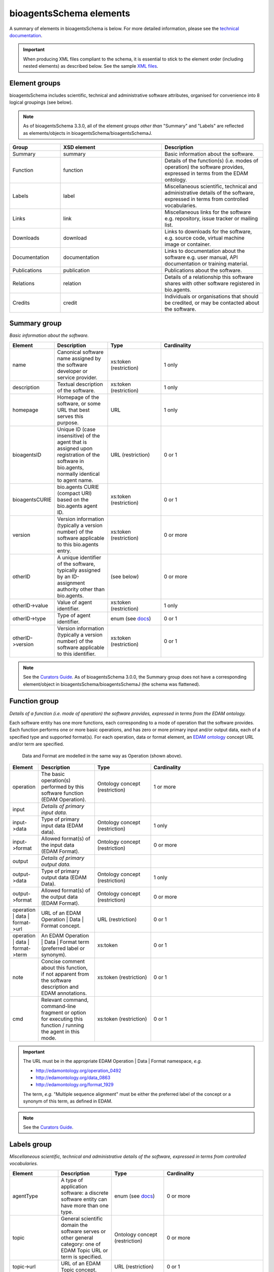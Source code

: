 bioagentsSchema elements
=======================

A summary of elements in bioagentsSchema is below.  For more detailed information, please see the `technical documentation <http://bio-agents.github.io/bioagentsSchema/>`_.


.. important::
   When producing XML files compliant to the schema, it is essential to stick to the element order (including nested elements) as described below.  See the sample `XML files <https://github.com/bio-agents/bioagentsSchema/tree/master/stable/example_files>`_. 

Element groups
--------------
bioagentsSchema includes scientific, technical and administrative software attributes, organised for convenience into 8 logical groupings (see below).

.. note::
   As of bioagentsSchema 3.3.0, all of the element groups *other than* "Summary" and "Labels" are reflected as elements/objects in bioagentsSchema/bioagentsSchemaJ.


.. image:: images/agent.png

.. csv-table::
   :header: "Group", "XSD element", "Description"
   :widths: 25, 50, 50
	    
   "Summary", "summary", "Basic information about the software."
   "Function", "function", "Details of the function(s) (i.e. modes of operation) the software provides, expressed in terms from the EDAM ontology."
   "Labels", "label", "Miscellaneous scientific, technical and administrative details of the software, expressed in terms from controlled vocabularies."
   "Links", "link", "Miscellaneous links for the software e.g. repository, issue tracker or mailing list."
   "Downloads", "download", "Links to downloads for the software, e.g. source code, virtual machine image or container."
   "Documentation", "documentation", "Links to documentation about the software e.g. user manual, API documentation or training material."
   "Publications", "publication", "Publications about the software."
   "Relations", "relation", "Details of a relationship this software shares with other software registered in bio.agents."
   "Credits", "credit", "Individuals or organisations that should be credited, or may be contacted about the software."


Summary group
-------------
*Basic information about the software.*

.. image:: images/summary.png

.. image:: images/otherid.png
	   
.. csv-table::
   :header: "Element", "Description", "Type", "Cardinality"
   :widths: 25, 50, 50, 100
      
   "name", "Canonical software name assigned by the software developer or service provider.", "xs:token (restriction)", "1 only"
   "description", "Textual description of the software.", "xs:token (restriction)", "1 only"
   "homepage", "Homepage of the software, or some URL that best serves this purpose.", "URL", "1 only"
   "bioagentsID", "Unique ID (case insensitive) of the agent that is assigned upon registration of the software in bio.agents, normally identical to agent name.", "URL (restriction)", "0 or 1"
   "bioagentsCURIE ", "bio.agents CURIE (compact URI) based on the bio.agents agent ID.", "xs:token (restriction)", "0 or 1"
   "version", "Version information (typically a version number) of the software applicable to this bio.agents entry.", "xs:token (restriction)", "0 or more"
   "otherID", "A unique identifier of the software, typically assigned by an ID-assignment authority other than bio.agents.", "(see below)", "0 or more"
   "otherID->value", "Value of agent identifier.", "xs:token (restriction)", "1 only"
   "otherID->type", "Type of agent identifier.", "enum (see `docs <http://bioagentsschema.readthedocs.io/en/latest/controlled_vocabularies.html#id-type>`__)", "0 or 1"
   "otherID->version", "Version information (typically a version number) of the software applicable to this identifier.", "xs:token (restriction)", "0 or 1"

.. note::
   See the `Curators Guide <http://bioagents.readthedocs.io/en/latest/curators_guide.html#summary-group>`__.  As of bioagentsSchema 3.0.0, the Summary group does not have a corresponding element/object in bioagentsSchema/bioagentsSchemaJ (the schema was flattened).

	    
Function group
--------------
*Details of a function (i.e. mode of operation) the software provides, expressed in terms from the EDAM ontology.*

Each software entity has one more functions, each corresponding to a mode of operation that the software provides.  Each function performs one or more basic operations, and has zero or more primary input and/or output data, each of a specified type and supported format(s).
For each operation, data or format element, an `EDAM ontology <https://github.com/edamontology/edamontology>`_ concept URL and/or term are specified.  

.. image:: images/function.png

.. figure:: images/operation.png

   Data and Format are modelled in the same way as Operation (shown above).
  

.. csv-table::
   :header: "Element", "Description", "Type", "Cardinality"
   :widths: 25, 50, 50, 100

   "operation", "The basic operation(s) performed by this software function (EDAM Operation).", "Ontology concept (restriction)", "1 or more"
   "input", "*Details of primary input data.*", "", ""
   "input->data", "Type of primary input data (EDAM data). ", "Ontology concept (restriction)", "1 only"
   "input->format", "Allowed format(s) of the input data (EDAM Format). ", "Ontology concept (restriction)", "0 or more"
   "output", "*Details of primary output data.*", "", ""
   "output->data", "Type of primary output data (EDAM Data).", "Ontology concept (restriction)", "1 only"
   "output->format", "Allowed format(s) of the output data (EDAM Format).", "Ontology concept (restriction)", "0 or more"
   "operation | data | format->url", "URL of an EDAM Operation | Data | Format concept.", "URL (restriction)",  "0 or 1"
   "operation | data | format->term", "An EDAM Operation | Data | Format term (preferred label or synonym).", "xs:token", "0 or 1"
   "note", "Concise comment about this function, if not apparent from the software description and EDAM annotations.", "xs:token (restriction)", "0 or 1"
   "cmd", "Relevant command, command-line fragment or option for executing this function / running the agent in this mode.", "xs:token (restriction)", "0 or 1"

.. important::

   The URL must be in the appropriate EDAM Operation | Data | Format namespace, *e.g.*

   * http://edamontology.org/operation_0492
   * http://edamontology.org/data_0863
   * http://edamontology.org/format_1929

   The term, *e.g.* "Multiple sequence alignment" must be either the preferred label of the concept or a synonym of this term, as defined in EDAM.

.. note::
   See the `Curators Guide <http://bioagents.readthedocs.io/en/latest/curators_guide.html#function-group>`__.
      
   
Labels group
------------
*Miscellaneous scientific, technical and administrative details of the software, expressed in terms from controlled vocabularies.*

.. image:: images/labels.png
	   
.. csv-table::
   :header: "Element", "Description", "Type", "Cardinality"
   :widths: 25, 50, 50, 100
	    
   "agentType", "A type of application software: a discrete software entity can have more than one type.", "enum (see `docs <http://bioagents.readthedocs.io/en/latest/curators_guide.html#agent-type>`__)", "0 or more"
   "topic", "General scientific domain the software serves or other general category: one of EDAM Topic URL or term is specified.", "Ontology concept (restriction)", "0 or more"
   "topic->url", "URL of an EDAM Topic concept.", "URL (restriction)", "0 or 1"
   "topic->term", "An EDAM Topic term (preferred label or synonym).", "xs:token", "0 or 1"
   "operatingSystem", "The operating system supported by a downloadable software package.", "enum (see `docs <http://bioagents.readthedocs.io/en/latest/curators_guide.html#operating-system>`__)", "0 or more"
   "language", "Name of programming language the software source code was written in.", "enum (see `docs <http://bioagents.readthedocs.io/en/latest/curators_guide.html#programming-language/>`__)", "0 or more"
   "license", "Software or data usage license.", "enum (see `docs <http://bioagentsschema.readthedocs.io/en/latest/controlled_vocabularies.html#license>`__)", "0 or 1"
   "collectionID", "Tag for a collection that the software has been assigned to within bio.agents.", "xs:token (restriction)", "0 or more"
   "maturity", "How mature the software product is.", "enum (see `docs <http://bioagentsschema.readthedocs.io/en/latest/controlled_vocabularies.html#maturity>`__)", "0 or 1"
   "cost", "Monetary cost of acquiring the software.", "enum (see `docs <http://bioagentsschema.readthedocs.io/en/latest/controlled_vocabularies.html#cost>`__)", "0 or 1"
   "accessibility", "Whether there are non-monetary restrictions on accessing an online service.", "enum (see `docs <http://bioagents.readthedocs.io/en/latest/curators_guide.html#accessibility>`__)", "0 or more"
   "iechorPlatform", "Name of the IECHOR Platform that is credited.", "enum (see `docs <http://bioagents.readthedocs.io/en/latest/curators_guide.html#iechor-platform>`__)", "0 or more"
   "iechorNode", "Name of the IECHOR Node that is credited.", "enum (see `docs <http://bioagents.readthedocs.io/en/latest/curators_guide.html#iechor-node>`__)", "0 or more"
   "iechorCommunity", "Name of relevant IECHOR (or associated) community.", "enum (see `docs <http://bioagents.readthedocs.io/en/latest/curators_guide.html#iechor-community>`__)", "0 or more"

.. note::
   See the `Curators Guide <http://bioagents.readthedocs.io/en/latest/curators_guide.html#labels-group>`__. As of bioagentsSchema 3.0.0, the Labels group does not have a corresponding element/object in bioagentsSchema/bioagentsSchemaJ (the schema was flattened).

Link group
----------
*Miscellaneous links for the software e.g. repository, issue tracker or mailing list.*

.. image:: images/link.png

.. csv-table::
   :header: "Element", "Description", "Type", "Cardinality"
   :widths: 25, 50, 50, 100
	    
   "url", "A link of some relevance to the software (URL).", "URL", "1 only"
   "type", "The type of data, information or system that is obtained when the link is resolved.", "enum (see `docs <http://bioagents.readthedocs.io/en/latest/curators_guide.html#link-type>`__)", "1 or more"
   "note", "Comment about the link.", "xs:token (restriction)", "0 or 1"

   
.. note::
   See the `Curators Guide <http://bioagents.readthedocs.io/en/latest/curators_guide.html#link-group>`__.
   

Download group
--------------
*Links to downloads for the software, e.g. source code, virtual machine image or container.*

.. image:: images/download.png

.. csv-table::
   :header: "Element", "Description", "Type", "Cardinality"
   :widths: 25, 50, 50, 100

   "url", "Link to download (or repo providing a download) for the software.", "URL", "1 only"
   "type", "Type of download that is linked to.", "enum (see `docs <http://bioagents.readthedocs.io/en/latest/curators_guide.html#download-type>`__)", "1 only"
   "note", "Comment about the download.", "xs:token (restriction)", "0 or 1"
   "version", "Version information (typically a version number) of the software applicable to this download.", "xs:token (restriction)", "0 or 1"


.. note::
   See the `Curators Guide <http://bioagents.readthedocs.io/en/latest/curators_guide.html#download-group>`__.

Documentation group
-------------------
*Links to documentation about the software e.g. manual, API specification or training material.*

.. image:: images/documentation.png
	   
.. csv-table::
   :header: "Element", "Description", "Type", "Cardinality"
   :widths: 25, 50, 50, 100
	    
   "url", "Link to documentation on the web for the agent.", "URL", "1 only"
   "type", "Type of documentation that is linked to.", "enum (see `docs <http://bioagents.readthedocs.io/en/latest/curators_guide.html#documentation-type>`__)", "1 or more"
   "note", "Comment about the documentation.", "xs:token (restriction)", "0 or 1"

.. note::
   See the `Curators Guide <http://bioagents.readthedocs.io/en/latest/curators_guide.html#documentation-group>`__.
   
Publication group
-----------------
*Publications about the software*

.. image:: images/publication.png
	   
.. csv-table::
   :header: "Element", "Description", "Type", "Cardinality"
   :widths: 25, 50, 50, 100
	    
   "pmcid", "PubMed Central Identifier of a publication about the software.", "xs:token (restriction)", "0 or 1"
   "pmid", "PubMed Identifier.", "xs:token (restriction)", "0 or 1"
   "doi", "Digital Object Identifier.", "xs:token (restriction)", "0 or 1"
   "type", "Type of publication.", "enum (see `docs <http://bioagents.readthedocs.io/en/latest/curators_guide.html#publication-type>`__)", "0 or more"
   "note", "Comment about the publication.", "xs:token (restriction)", "0 or 1"
   "version", "Version information (typically a version number) of the software applicable to this publication.", "xs:token (restriction)", "0 or 1"

.. note::
   See the `Curators Guide <http://bioagents.readthedocs.io/en/latest/curators_guide.html#publication-group>`__.


Relation group
--------------
*Details of a relationship this software shares with other software registered in bio.agents.*

.. image:: images/relation.png
	   
.. csv-table::
   :header: "Element", "Description", "Type", "Cardinality"
   :widths: 25, 50, 50, 100
	    
   "bioagentsID", "bio.agents ID of an existing bio.agents entry to which this software is related.", "xs:token (restriction)", "1 only"
   "type", "Type of relation between this and another registered software.", "enum (see `docs <https://bioagents.readthedocs.io/en/latest/curators_guide.html#type-relation>`__)", "1 only"

.. note::
   See the `Curators Guide <http://bioagents.readthedocs.io/en/latest/curators_guide.html#relation-group>`__.
   

   
Credit group
------------
*Individuals or organisations that should be credited, or may be contacted about the software.*

.. image:: images/credit.png
	   
.. csv-table::
   :header: "Element", "Description", "Type", "Cardinality"
   :widths: 25, 50, 50, 100

   "name", "Name of the entity that is credited.", "xs:token (restriction)", "0 or 1"
   "orcidid", "Unique identifier (ORCID iD) of a person that is credited.", "xs:token (restriction)", "0 or 1"
   "gridid", "Unique identifier (GRID ID) of an organisation that is credited.", "xs:token (restriction)", "0 or 1"
   "rorid", "Unique identifier (ROR ID) of an organisation that is credited.", "xs:token (restriction)", "0 or 1"
   "fundrefid", "Unique identifier (FundRef ID or Funder ID) of a funding organisation that is credited.", "xs:token (restriction)", "0 or 1"	    
   "email", "Email address.", "email address", "0 or 1"
   "url", "URL, e.g. homepage of an institute.", "URL", "0 or 1"
   "tel", "Telephone number.", "xs:token (restriction)", "0 or 1"
   "typeEntity", "Type of entity that is credited.", "enum (see `docs <http://bioagents.readthedocs.io/en/latest/curators_guide.html#entity-type>`__)", "0 or 1"
   "typeRole", "Role performed by entity that is credited.", "enum (see `docs <http://bioagents.readthedocs.io/en/latest/curators_guide.html#entity-role>`__)", "0 or more"
   "note", "A comment about the credit.", "xs:token (restriction)", "0 or 1"

.. note::
   See the `Curators Guide <http://bioagents.readthedocs.io/en/latest/curators_guide.html#credit-group>`__.
   


